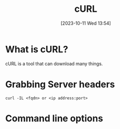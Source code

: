 :PROPERTIES:
:ID:       783A30E8-53FD-409E-B847-6E84AFD2DEB4
:END:
#+title: cURL
#+filetags: 
#+date: [2023-10-11 Wed 13:54]

* What is cURL?
cURL is a tool that can download many things.

* Grabbing Server headers
#+begin_src code
curl -IL <fqdn> or <ip address:port>
#+end_src

* Command line options

